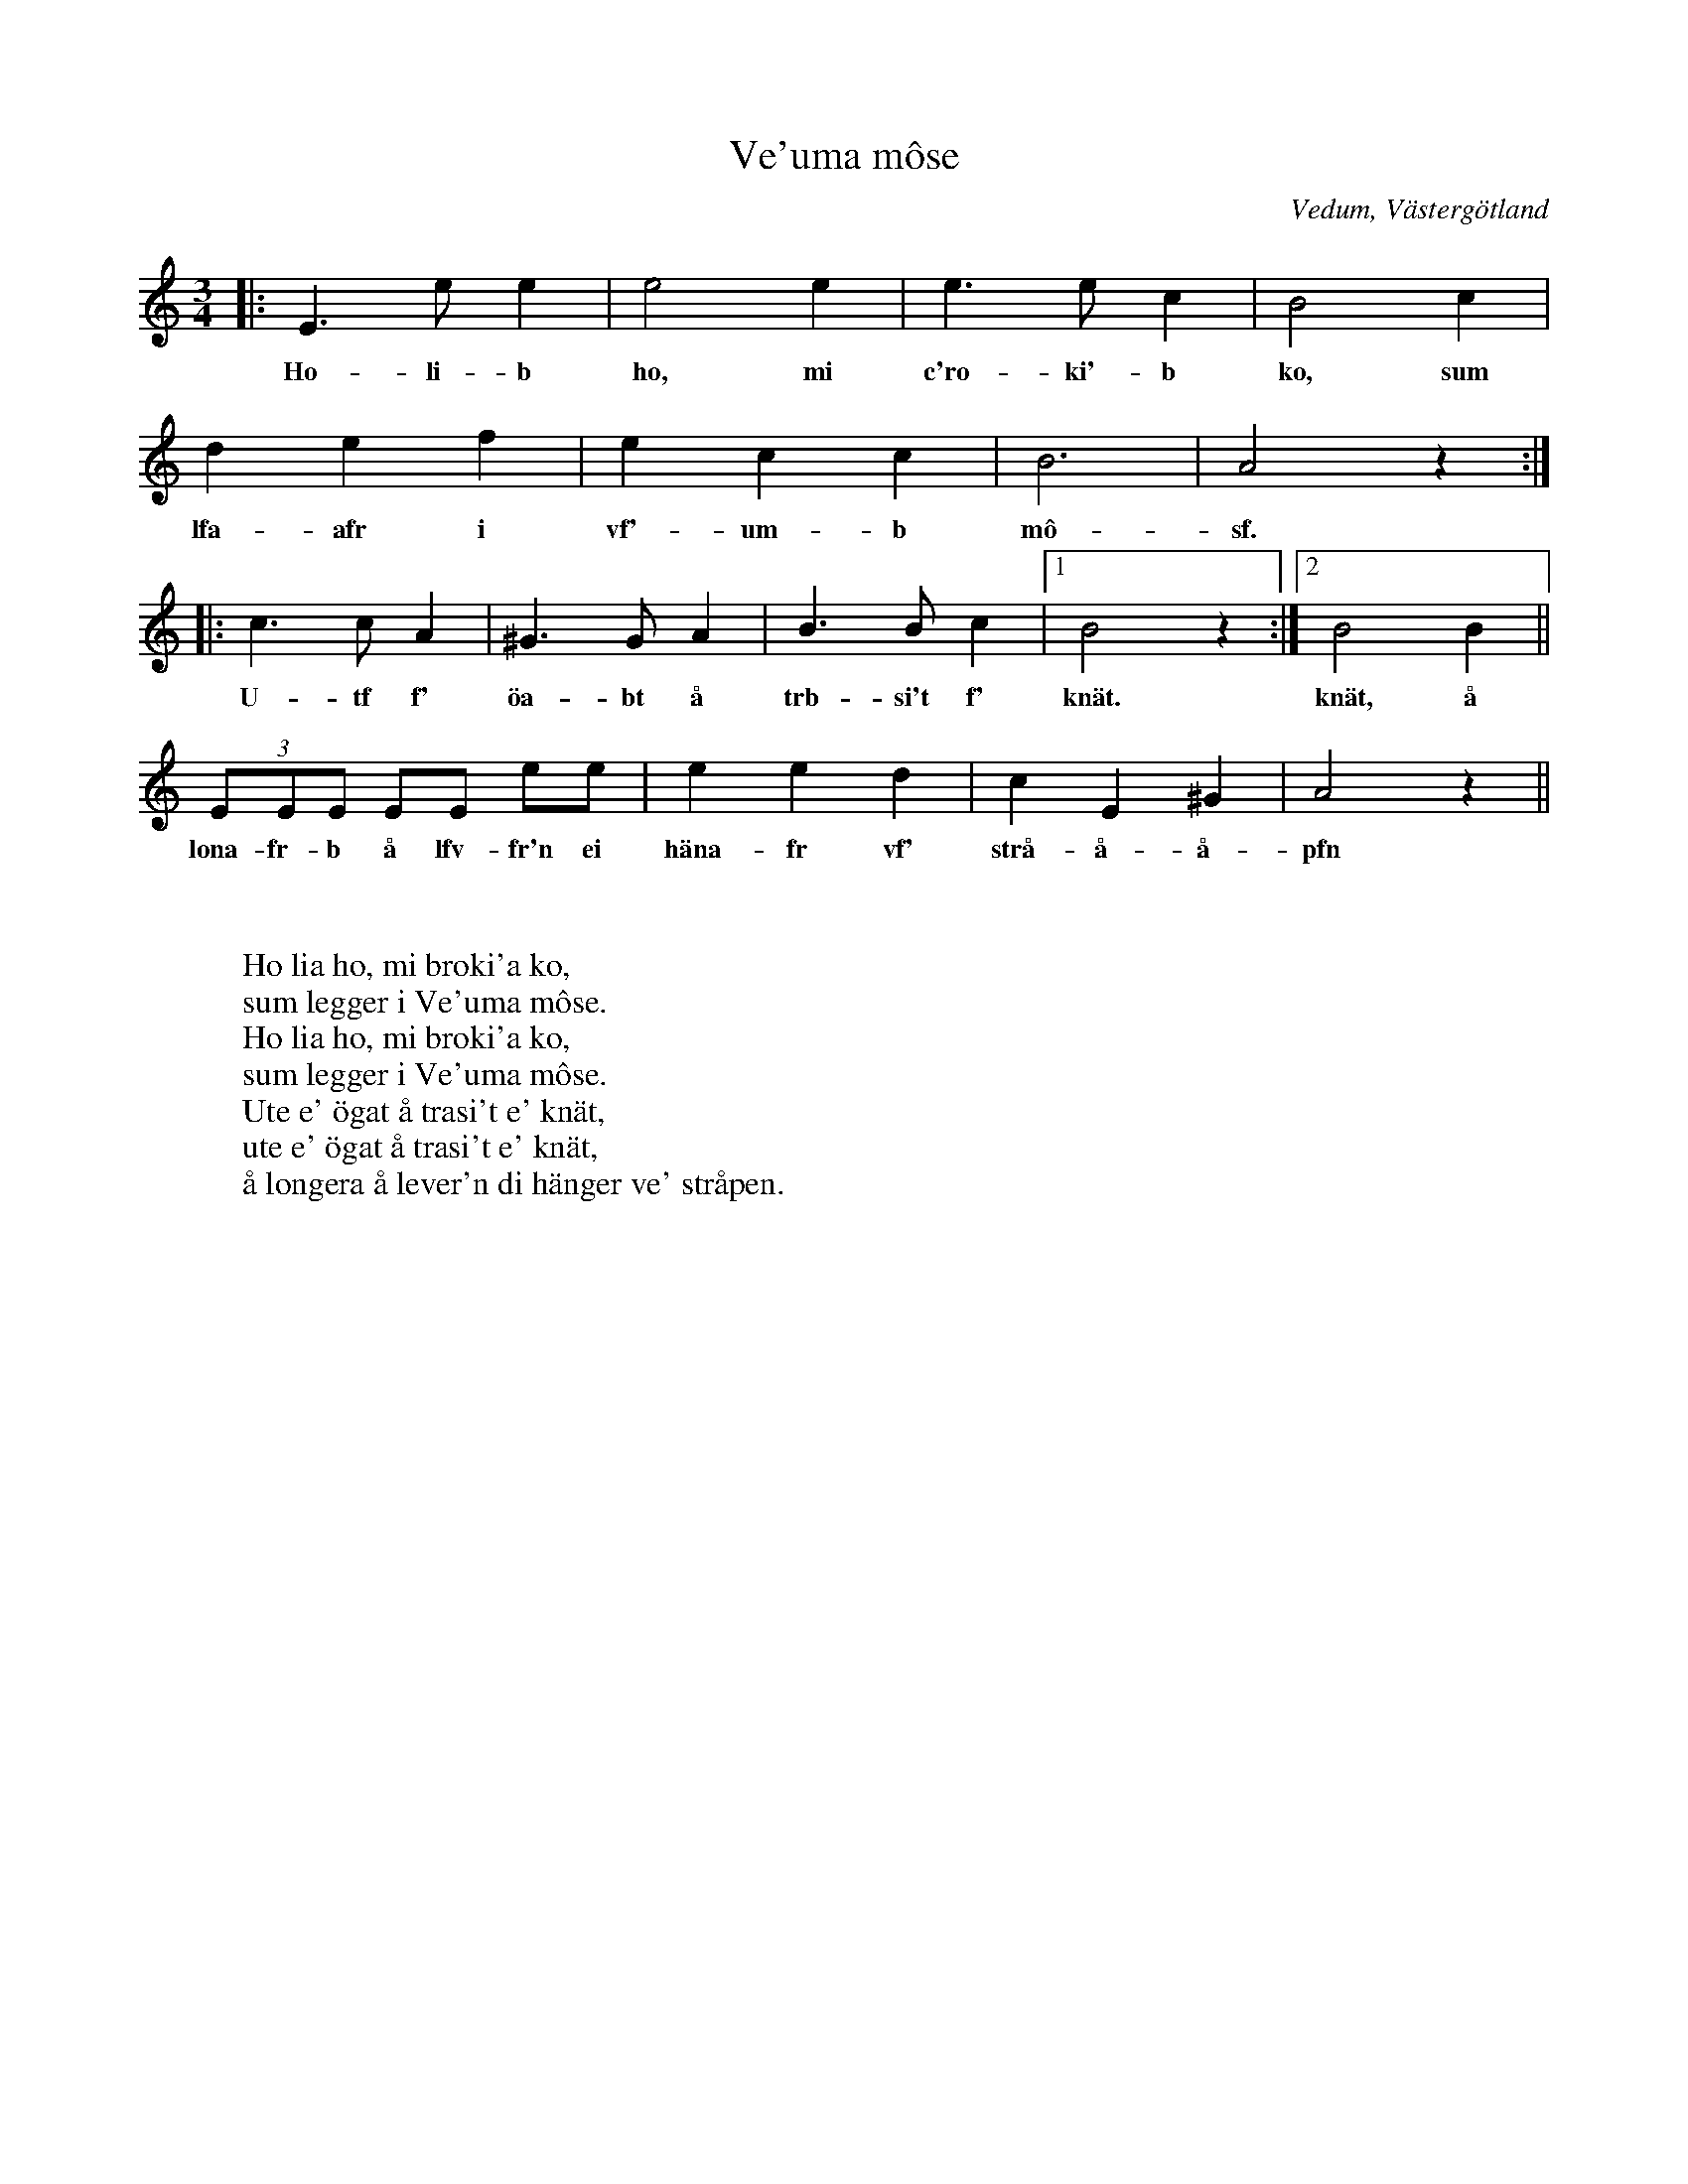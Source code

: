 %%abc-charset utf-8

X:1
T:Ve'uma môse
R:Polska
O:Vedum, Västergötland
S:efter [[Personer/Sven Ingvar Heij]], [[Platser/Mariestad]]
H:Sven Ingvar Heij lärde sig visan som barn
Z:ABC-notering av Per Oldberg 2011-07
W:
W:
W:Ho lia ho, mi broki'a ko,
W:sum legger i Ve'uma môse.
W:Ho lia ho, mi broki'a ko,
W:sum legger i Ve'uma môse.
W:Ute e' ögat å trasi't e' knät,
W:ute e' ögat å trasi't e' knät,
W:å longera å lever'n di hänger ve' stråpen.
M:3/4
L:1/8
K:Am
|:E3ee2 | e4 e2 | e3e c2 | B4 c2|
w:Ho-li-b ho, mi c'ro-ki'-b ko, sum
d2e2f2 |e2 c2 c2 | B6 | A4z2 :|
w:lfa-afr i vf'-um-b mô-sf.
|:c3cA2 | ^G3GA2 | B3Bc2 |1B4z2 :|2 B4 B2 ||
w:U-tf f' öa-bt å trb-si't f' knät. knät, å
(3EEE EE ee| e2e2d2 | c2E2^G2 | A4z2 ||
w:lona-fr-b å lfv-fr'n ei häna-fr vf' strå-å-å-pfn

